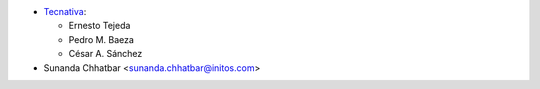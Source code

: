 * `Tecnativa <https://www.tecnativa.com>`_:

  * Ernesto Tejeda
  * Pedro M. Baeza
  * César A. Sánchez
* Sunanda Chhatbar <sunanda.chhatbar@initos.com>
